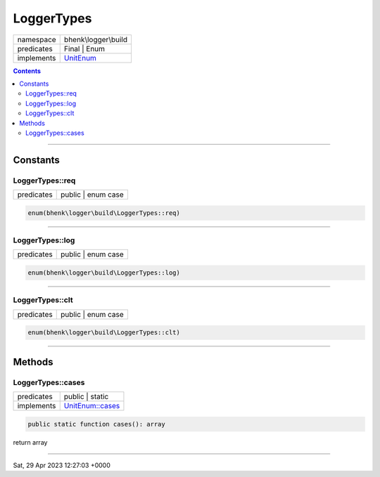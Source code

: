 .. required styles !!
.. raw:: html

    <style> .block {color:lightgrey; font-size: 0.6em; display: block; align-items: center; background-color:black; width:8em; height:8em;padding-left:7px;} </style>
    <style> .tag0 {color:grey; font-size: 0.9em; font-family: "Courier New", monospace;} </style>
    <style> .tag3 {color:grey; font-size: 0.9em; display: inline-block; width:3.1ch; font-family: "Courier New", monospace;} </style>
    <style> .tag4 {color:grey; font-size: 0.9em; display: inline-block; width:4.1ch; font-family: "Courier New", monospace;} </style>
    <style> .tag5 {color:grey; font-size: 0.9em; display: inline-block; width:5.1ch; font-family: "Courier New", monospace;} </style>
    <style> .tag6 {color:grey; font-size: 0.9em; display: inline-block; width:6.1ch; font-family: "Courier New", monospace;} </style>
    <style> .tag7 {color:grey; font-size: 0.9em; display: inline-block; width:7.1ch; font-family: "Courier New", monospace;} </style>
    <style> .tag8 {color:grey; font-size: 0.9em; display: inline-block; width:8.1ch; font-family: "Courier New", monospace;} </style>
    <style> .tag9 {color:grey; font-size: 0.9em; display: inline-block; width:9.1ch; font-family: "Courier New", monospace;} </style>
    <style> .tag10 {color:grey; font-size: 0.9em; display: inline-block; width:10.1ch; font-family: "Courier New", monospace;} </style>
    <style> .tag11 {color:grey; font-size: 0.9em; display: inline-block; width:11.1ch; font-family: "Courier New", monospace;} </style>
    <style> .tag12 {color:grey; font-size: 0.9em; display: inline-block; width:12.1ch; font-family: "Courier New", monospace;} </style>
    <style> .tagsign {color:grey; font-size: 0.9em; display: inline-block; width:3.2em;} </style>
    <style> .param {color:#005858; background-color:#F8F8F8; font-size: 0.8em; border:1px solid #D0D0D0;padding-left: 5px; padding-right: 5px;} </style>
    <style> .tech {color:#005858; background-color:#F8F8F8; font-size: 0.9em; border:1px solid #D0D0D0;padding-left: 5px; padding-right: 5px;} </style>

.. end required styles

.. required roles !!
.. role:: block
.. role:: tag0
.. role:: tag3
.. role:: tag4
.. role:: tag5
.. role:: tag6
.. role:: tag7
.. role:: tag8
.. role:: tag9
.. role:: tag10
.. role:: tag11
.. role:: tag12
.. role:: tagsign
.. role:: param
.. role:: tech

.. end required roles

.. _bhenk\logger\build\LoggerTypes:

LoggerTypes
===========

.. table::
   :widths: auto
   :align: left

   ========== ============================================================== 
   namespace  bhenk\\logger\\build                                           
   predicates Final | Enum                                                   
   implements `UnitEnum <https://www.php.net/manual/en/class.unitenum.php>`_ 
   ========== ============================================================== 


.. contents::


----


.. _bhenk\logger\build\LoggerTypes::Constants:

Constants
+++++++++


.. _bhenk\logger\build\LoggerTypes::req:

LoggerTypes::req
----------------

.. table::
   :widths: auto
   :align: left

   ========== ================== 
   predicates public | enum case 
   ========== ================== 





.. code-block:: php

   enum(bhenk\logger\build\LoggerTypes::req) 




----


.. _bhenk\logger\build\LoggerTypes::log:

LoggerTypes::log
----------------

.. table::
   :widths: auto
   :align: left

   ========== ================== 
   predicates public | enum case 
   ========== ================== 





.. code-block:: php

   enum(bhenk\logger\build\LoggerTypes::log) 




----


.. _bhenk\logger\build\LoggerTypes::clt:

LoggerTypes::clt
----------------

.. table::
   :widths: auto
   :align: left

   ========== ================== 
   predicates public | enum case 
   ========== ================== 





.. code-block:: php

   enum(bhenk\logger\build\LoggerTypes::clt) 




----


.. _bhenk\logger\build\LoggerTypes::Methods:

Methods
+++++++


.. _bhenk\logger\build\LoggerTypes::cases:

LoggerTypes::cases
------------------

.. table::
   :widths: auto
   :align: left

   ========== ===================================================================== 
   predicates public | static                                                       
   implements `UnitEnum::cases <https://www.php.net/manual/en/unitenum.cases.php>`_ 
   ========== ===================================================================== 


.. code-block:: php

   public static function cases(): array


| :tag6:`return` array


----

:block:`Sat, 29 Apr 2023 12:27:03 +0000` 
